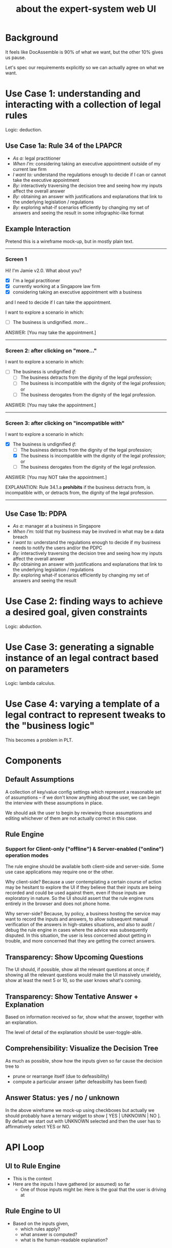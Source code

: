 #+TITLE: about the expert-system web UI
#+OPTIONS: toc:nil

* Background
  :PROPERTIES:
  :UNNUMBERED: true
  :END:


It feels like DocAssemble is 90% of what we want, but the other 10% gives us pause.

Let's spec our requirements explicitly so we can actually agree on what we want.

* Use Case 1: understanding and interacting with a collection of legal rules

Logic: deduction.

** Use Case 1a: Rule 34 of the LPAPCR
- /As a:/ legal practitioner
- /When I'm:/ considering taking an executive appointment outside of my current law firm
- /I want to:/ understand the regulations enough to decide if I can or cannot take the executive appointment
- /By:/ interactively traversing the decision tree and seeing how my inputs affect the overall answer
- /By:/ obtaining an answer with justifications and explanations that link to the underlying legislation / regulations
- /By:/ exploring what-if scenarios efficiently by changing my set of answers and seeing the result in some infographic-like format

** Example Interaction

Pretend this is a wireframe mock-up, but in mostly plain text.

-----

*** Screen 1

Hi! I'm Jamie v2.0. What about you?

- [X] I'm a legal practitioner
- [X] currently working at a Singapore law firm
- [X] considering taking an executive appointment with a business

and I need to decide if I can take the appointment.

I want to explore a scenario in which:

- [ ] The business is undignified. /more.../

ANSWER: [You may take the appointment.]

-----

*** Screen 2: after clicking on "more..."

I want to explore a scenario in which:

- [ ] The business is undignified /if:/
  - [ ] The business detracts from the dignity of the legal profession;
  - [ ] The business is incompatible with the dignity of the legal profession; or
  - [ ] The business derogates from the dignity of the legal profession.

ANSWER: [You may take the appointment.]

-----

*** Screen 3: after clicking on "incompatible with"

I want to explore a scenario in which:

- [X] The business is undignified /if:/
  - [ ] The business detracts from the dignity of the legal profession;
  - [X] The business is incompatible with the dignity of the legal profession; or
  - [ ] The business derogates from the dignity of the legal profession.

ANSWER: [You may NOT take the appointment.]

EXPLANATION: Rule 34.1.a *prohibits* if the business detracts from, is incompatible with, or detracts from, the dignity of the legal profession.

-----


** Use Case 1b: PDPA
- /As a:/ manager at a business in Singapore
- /When I'm:/ told that my business may be involved in what may be a data breach
- /I want to:/ understand the regulations enough to decide if my business needs to notify the users and/or the PDPC
- /By:/ interactively traversing the decision tree and seeing how my inputs affect the overall answer
- /By:/ obtaining an answer with justifications and explanations that link to the underlying legislation / regulations
- /By:/ exploring what-if scenarios efficiently by changing my set of answers and seeing the result

* Use Case 2: finding ways to achieve a desired goal, given constraints

Logic: abduction.

* Use Case 3: generating a signable instance of an legal contract based on parameters

Logic: lambda calculus.

* Use Case 4: varying a template of a legal contract to represent tweaks to the "business logic"

This becomes a problem in PLT.

* Components

** Default Assumptions

A collection of key/value config settings which represent a reasonable set of assumptions -- if we don't know anything about the user, we can begin the interview with these assumptions in place.

We should ask the user to begin by reviewing those assumptions and editing whichever of them are not actually correct in this case.

** Rule Engine

*** Support for Client-only ("offline") & Server-enabled ("online") operation modes

The rule engine should be available both client-side and server-side. Some use case applications may require one or the other.

Why client-side? Because a user contemplating a certain course of action may be hesitant to explore the UI if they believe that their inputs are being recorded and could be used against them, even if those inputs are exploratory in nature. So the UI should assert that the rule engine runs entirely in the browser and does not phone home.

Why server-side? Because, by policy, a business hosting the service may want to record the inputs and answers, to allow subsequent manual verification of the answers in high-stakes situations, and also to audit / debug the rule engine in cases where the advice was subsequently disputed. In this situation, the user is less concerned about getting in trouble, and more concerned that they are getting the correct answers.

** Transparency: Show Upcoming Questions

The UI should, if possible, show all the relevant questions at once; if showing all the relevant questions would make the UI massively unwieldy, show at least the next 5 or 10, so the user knows what's coming.

** Transparency: Show Tentative Answer + Explanation

Based on information received so far, show what the answer, together with an explanation.

The level of detail of the explanation should be user-toggle-able.

** Comprehensibility: Visualize the Decision Tree

As much as possible, show how the inputs given so far cause the decision tree to
- prune or rearrange itself (due to defeasibility)
- compute a particular answer (after defeasibiilty has been fixed)

** Answer Status: yes / no / unknown

In the above wireframe we mock-up using checkboxes but actually we should probably have a ternary widget to show [ YES | UNKNOWN | NO ]. By default we start out with UNKNOWN selected and then the user has to affirmatively select YES or NO.

* API Loop

** UI to Rule Engine

- This is the context
- Here are the inputs I have gathered (or assumed) so far
  - One of those inputs might be: Here is the goal that the user is driving at

** Rule Engine to UI
- Based on the inputs given,
  - which rules apply?
  - what answer is computed?
  - what is the human-readable explanation?

